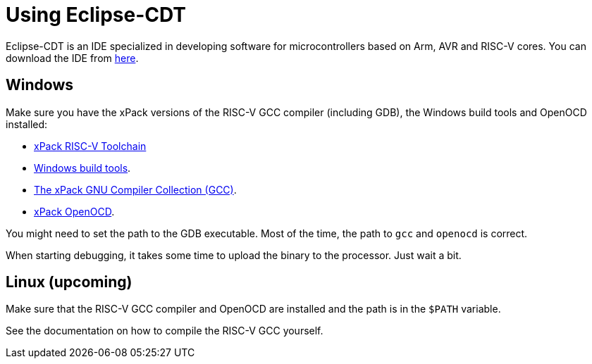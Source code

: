 
= Using Eclipse-CDT

Eclipse-CDT is an IDE specialized in developing software for
microcontrollers based on Arm, AVR and RISC-V cores. You can
download the IDE from https://projects.eclipse.org/projects/tools.cdt[here].

== Windows

Make sure you have the xPack versions of the RISC-V GCC compiler (including GDB),
the Windows build tools and OpenOCD installed:

* https://xpack.github.io/dev-tools/riscv-none-elf-gcc/[xPack RISC-V Toolchain]
* https://xpack.github.io/dev-tools/windows-build-tools/[Windows build tools].
* https://xpack.github.io/dev-tools/gcc/[The xPack GNU Compiler Collection (GCC)].
* https://xpack-dev-tools.github.io/openocd-xpack/[xPack OpenOCD].

You might need to set the path to the GDB executable. Most of the time, the path to `gcc` and `openocd` is correct.

When starting debugging, it takes some time to upload the binary to the processor. Just wait a bit.

== Linux (upcoming)

Make sure that the RISC-V GCC compiler and OpenOCD are installed and the path is in the `$PATH` variable.

See the documentation on how to compile the RISC-V GCC yourself.

